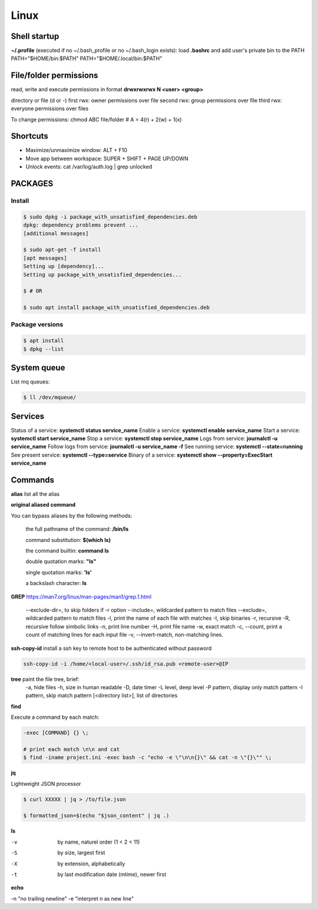 Linux
=====

Shell startup
--------------

**~/.profile** (executed if no ~/.bash_profile or no ~/.bash_login exists):
load **.bashrc** and add user's private bin to the PATH PATH="$HOME/bin:$PATH"  PATH="$HOME/.local/bin:$PATH"

File/folder permissions
-------------------------

read, write and execute permissions in format **drwxrwxrwx N <user> <group>**

directory or file (d or -)
first rwx: owner permissions over file
second rwx: group permissions over file
third rwx: everyone permissions over files

To change permissions: chmod ABC file/folder # A = 4(r) + 2(w) + 1(x)

Shortcuts
---------
- Maximize/unmaximize window: ALT + F10
- Move app between workspace: SUPER + SHIFT + PAGE UP/DOWN

- Unlock events: cat /var/log/auth.log | grep unlocked

PACKAGES
------------------------------

Install
~~~~~~~~~~~~~~~~~~~~~~~

.. code-block:: console

    $ sudo dpkg -i package_with_unsatisfied_dependencies.deb
    dpkg: dependency problems prevent ... 
    [additional messages]

    $ sudo apt-get -f install
    [apt messages]
    Setting up [dependency]...
    Setting up package_with_unsatisfied_dependencies...

    $ # OR

    $ sudo apt install package_with_unsatisfied_dependencies.deb

Package versions
~~~~~~~~~~~~~~~~~~~~~~~

.. code-block:: console

    $ apt install
    $ dpkg --list

System queue
-----------------

List mq queues:

.. code-block:: console

    $ ll /dev/mqueue/


Services
-----------------

Status of a service: **systemctl status service_name**
Enable a service: **systemctl enable service_name**
Start a service: **systemctl start service_name**
Stop a service: **systemctl stop service_name**
Logs from service: **journalctl -u service_name**
Follow logs from service: **journalctl -u service_name -f**
See running service: **systemctl --state=running**
See present service: **systemctl --type=service**
Binary of a service: **systemctl show --property=ExecStart service_name**

Commands
------------------------------

**alias** list all the alias

**original aliased command**

You can bypass aliases by the following methods:

    the full pathname of the command: **/bin/ls**

    command substitution: **$(which ls)**

    the command builtin: **command ls**

    double quotation marks: **"ls"**

    single quotation marks: **'ls'**

    a backslash character: **\ls**

**GREP** https://man7.org/linux/man-pages/man1/grep.1.html

    --exclude-dir=, to skip folders if -r option
    --include=, wildcarded pattern to match files
    --exclude=, wildcarded pattern to match files
    -l, print the name of each file with matches
    -I, skip binaries
    -r, recursive
    -R, recursive follow simbolic links
    -n, print line number
    -H, print file name
    -w, exact match
    -c, --count, print a count of matching lines for each input file
    -v, --invert-match, non-matching lines.

**ssh-copy-id** install a ssh key to remote host to be authenticated without password

.. code-block:: console

    ssh-copy-id -i /home/<local-user>/.ssh/id_rsa.pub <remote-user>@IP

**tree** paint the file tree, brief:
    -a, hide files
    -h, size in human readable
    -D, date timer
    -L level, deep level
    -P pattern, display only match pattern
    -I pattern, skip match pattern
    [<directory list>], list of directories


**find**

Execute a command by each match:

.. code-block:: console

    -exec [COMMAND] {} \;
    
    # print each match \n\n and cat
    $ find -iname project.ini -exec bash -c "echo -e \"\n\n{}\" && cat -n \"{}\"" \;



**jq**

Lightweight JSON processor

.. code-block:: console

    $ curl XXXXX | jq > /to/file.json
    
    $ formatted_json=$(echo "$json_content" | jq .)

**ls**

-v	by name, naturel order (1 < 2 < 11)
-S	by size, largest first
-X	by extension, alphabetically
-t	by last modification date (mtime), newer first

**echo**
 
-n "no trailing newline" 
-e "interpret \n as new line"


